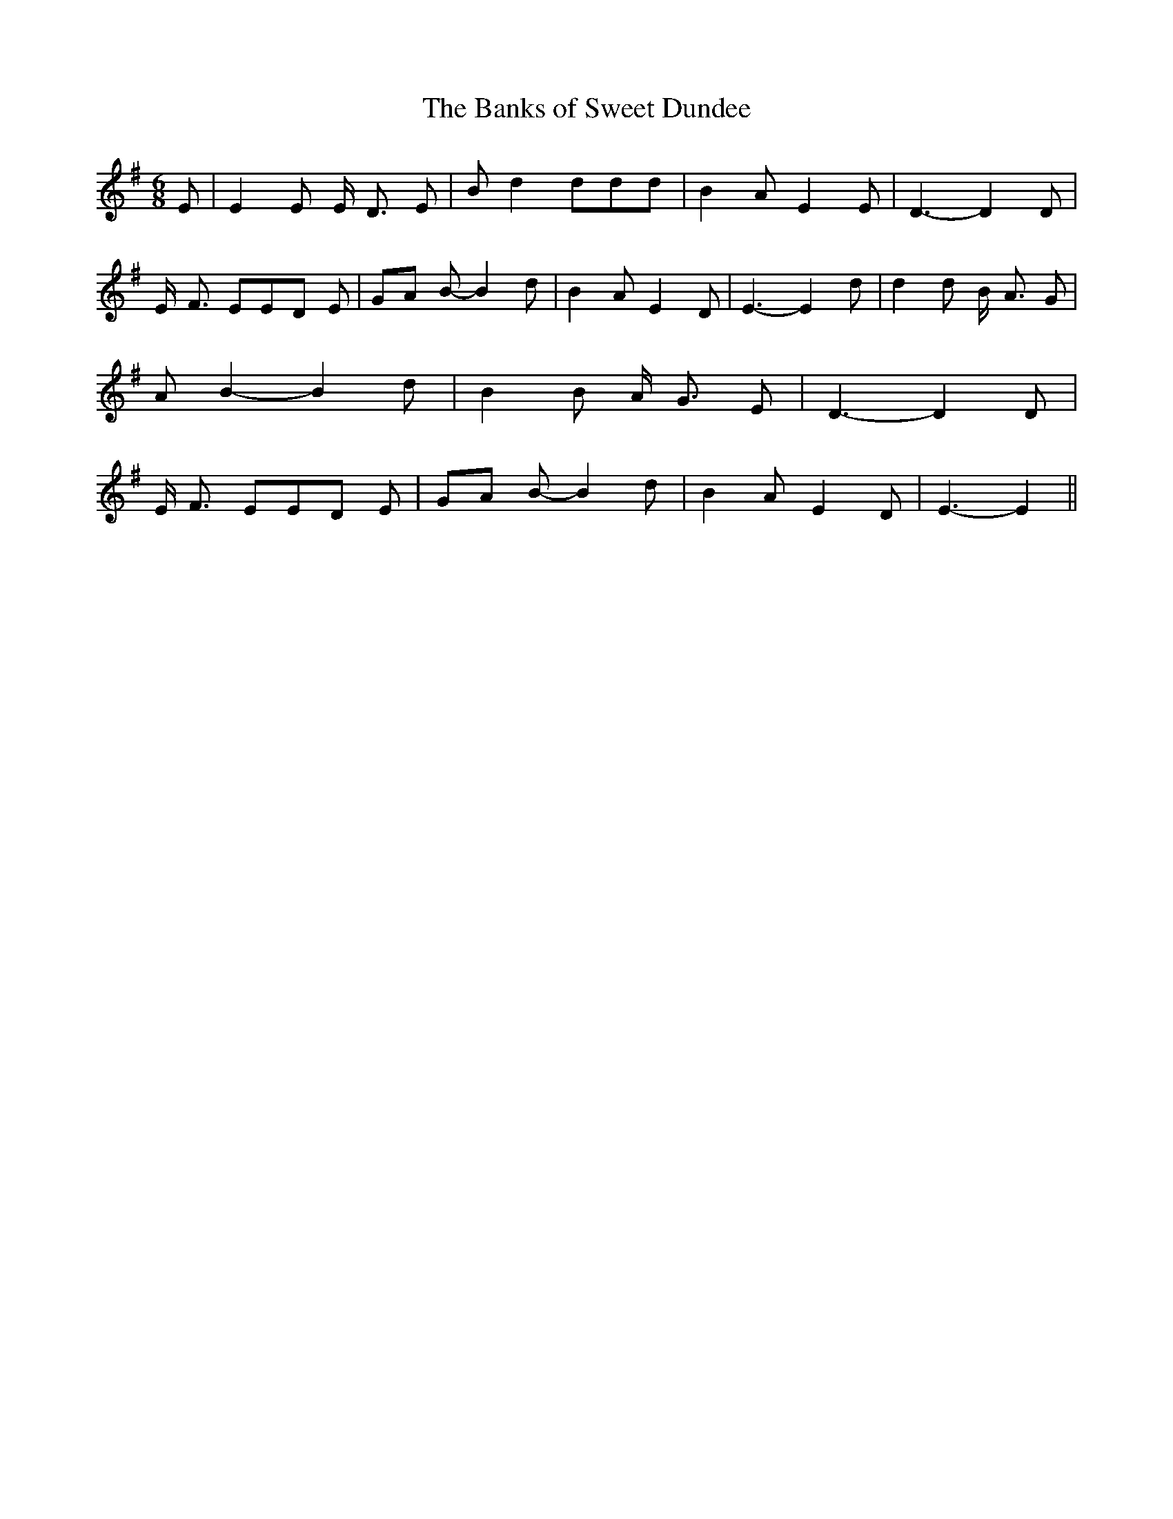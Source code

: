 % Generated more or less automatically by swtoabc by Erich Rickheit KSC
X:1
T:The Banks of Sweet Dundee
M:6/8
L:1/8
K:G
 E| E2 E E/2- D3/2 E| B d2 ddd| B2 A E2 E| D3- D2 D| E/2- F3/2 EE-D E|\
G-A B- B2 d| B2 A E2 D| E3- E2 d| d2 d B/2- A3/2 G| A B2- B2 d| B2 B A/2- G3/2 E|\
 D3- D2 D| E/2- F3/2 EE-D E|G-A B- B2 d| B2 A E2 D| E3- E2||

